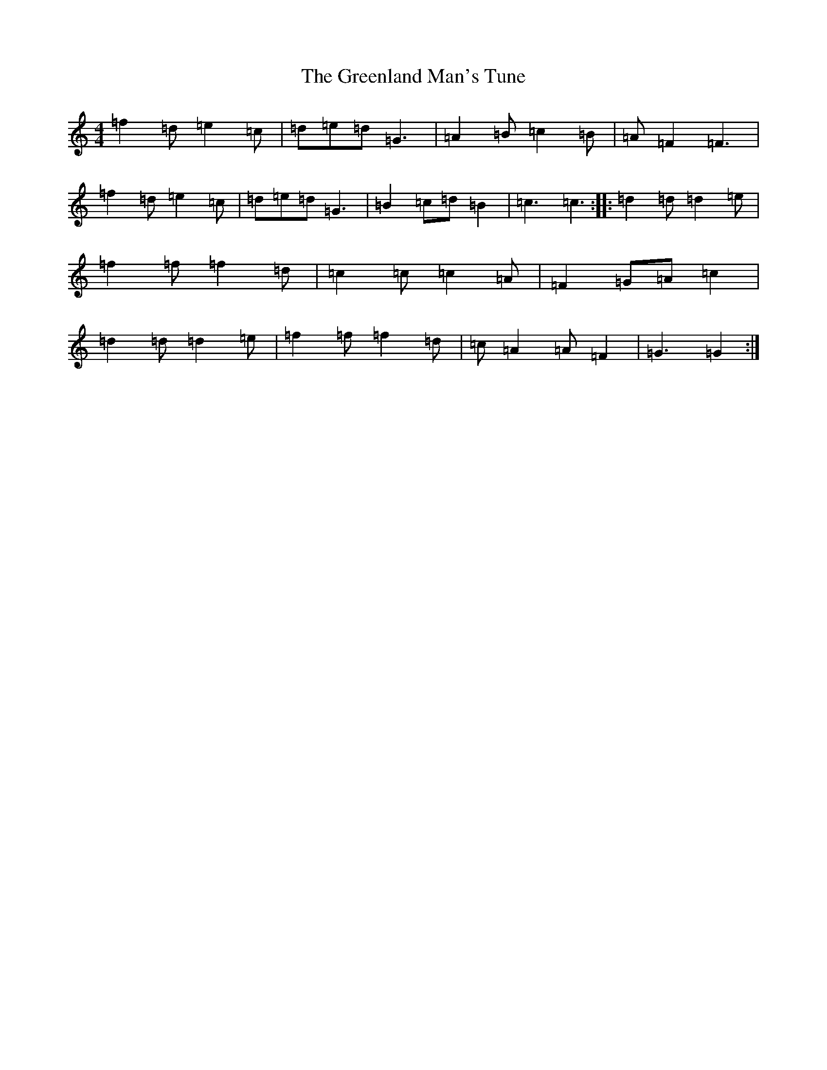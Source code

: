 X: 8439
T: Greenland Man's Tune, The
S: https://thesession.org/tunes/4680#setting4680
R: hornpipe
M:4/4
L:1/8
K: C Major
=f2=d=e2=c|=d=e=d=G3|=A2=B=c2=B|=A=F2=F3|=f2=d=e2=c|=d=e=d=G3|=B2=c=d=B2|=c3=c3:||:=d2=d=d2=e|=f2=f=f2=d|=c2=c=c2=A|=F2=G=A=c2|=d2=d=d2=e|=f2=f=f2=d|=c=A2=A=F2|=G3=G2:|